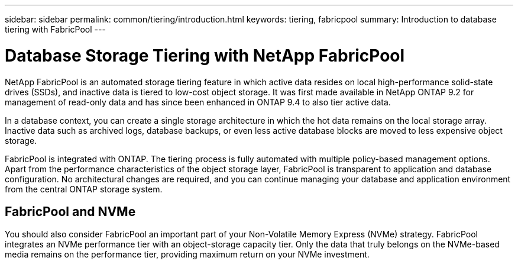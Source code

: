 ---
sidebar: sidebar
permalink: common/tiering/introduction.html
keywords: tiering, fabricpool
summary: Introduction to database tiering with FabricPool
---

= Database Storage Tiering with NetApp FabricPool
:hardbreaks:
:nofooter:
:icons: font
:linkattrs:
:imagesdir: ./../media/

[.lead]
NetApp FabricPool is an automated storage tiering feature in which active data resides on local high-performance solid-state drives (SSDs), and inactive data is tiered to low-cost object storage. It was first made available in NetApp ONTAP 9.2 for management of read-only data and has since been enhanced in ONTAP 9.4 to also tier active data.

In a database context, you can create a single storage architecture in which the hot data remains on the local storage array. Inactive data such as archived logs, database backups, or even less active database blocks are moved to less expensive object storage.

FabricPool is integrated with ONTAP. The tiering process is fully automated with multiple policy-based management options. Apart from the performance characteristics of the object storage layer, FabricPool is transparent to application and database configuration. No architectural changes are required, and you can continue managing your database and application environment from the central ONTAP storage system.

== FabricPool and NVMe

You should also consider FabricPool an important part of your Non-Volatile Memory Express (NVMe) strategy. FabricPool integrates an NVMe performance tier with an object-storage capacity tier. Only the data that truly belongs on the NVMe-based media remains on the performance tier, providing maximum return on your NVMe investment.
